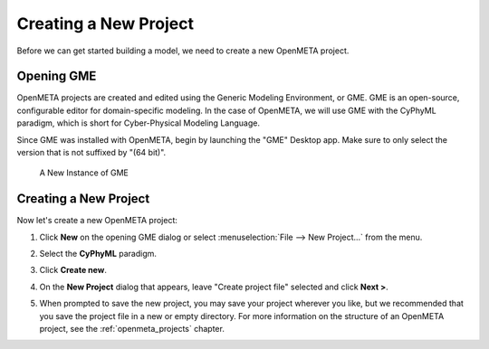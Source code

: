 .. _hello_world_creating_a_project:

Creating a New Project
======================

Before we can get started building a model, we need to create a new OpenMETA
project.

Opening GME
-----------

OpenMETA projects are created and edited using the Generic Modeling Environment,
or GME.
GME is an open-source, configurable editor for domain-specific modeling.
In the case of OpenMETA, we will use GME with the CyPhyML paradigm, which
is short for Cyber-Physical Modeling Language.

Since GME was installed with OpenMETA, begin by launching the "GME"
Desktop app.
Make sure to only select the version that is not suffixed by "(64 bit)".

.. figure:: images/gme_launched.png
   :alt: A New Instance of GME

   A New Instance of GME

Creating a New Project
----------------------

Now let's create a new OpenMETA project:

#. Click **New** on the opening GME dialog or select :menuselection:`File -->
   New Project...` from the menu.
#. Select the **CyPhyML** paradigm.

   .. image:: images/cyphyml.png

#. Click **Create new**.
#. On the **New Project** dialog that appears, leave "Create project file"
   selected and click **Next >**.

   .. image:: images/new_project_dialog.png

#. When prompted to save the new project, you may save your project wherever you
   like, but we recommended that you save the project file in a new or empty
   directory. For more information on the structure of an OpenMETA project, see
   the :ref:`openmeta_projects` chapter.

   .. image:: images/save_as.png
